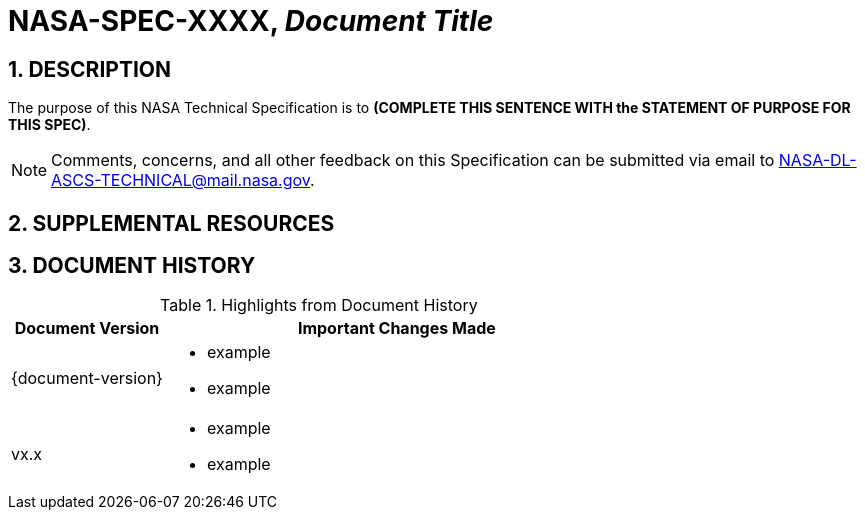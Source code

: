 // Replace the title below with your document's identifier and title:

= NASA-SPEC-XXXX, _Document Title_

:numbered:

== DESCRIPTION
// COPY AND PASTE PURPOSE STATEMENT FROM SPEC HERE. 

The purpose of this NASA Technical Specification is to *(COMPLETE THIS SENTENCE WITH the STATEMENT OF PURPOSE FOR THIS SPEC)*.

NOTE: Comments, concerns, and all other feedback on this Specification can be submitted via email to NASA-DL-ASCS-TECHNICAL@mail.nasa.gov.


== SUPPLEMENTAL RESOURCES

////
The content that goes in this section is specific to your document. 
 
 e.g.:  
    - Windows OS specs will include subsections for GPO reports, objects, templates, etc.
    - macOS and Linux OS specs will include subsections for collections of scripts and configuration profiles
   
Note: if you don't need this section, comment it out! :) 
////

== DOCUMENT HISTORY

// Highlights = Include current version and last version 
// Only include big important changes in the description

.Highlights from Document History 
[%header,width="100%",cols="1,3"]
|====
|Document Version
|Important Changes Made

|{document-version}
a|* example
* example


|vx.x 
a|* example
*  example
|====

